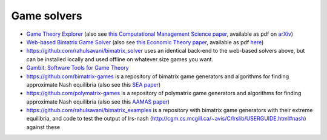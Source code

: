 Game solvers
============

.. Below you will find links to solvers for games. 
.. For two-player games, the first two link to solvers that work with exact arithmetic, which is important for finding exact Nash equilibria.

* `Game Theory Explorer <http://gte.csc.liv.ac.uk/index>`_
  (also see `this Computational Management Science paper <https://doi.org/10.1007/s10287-014-0206-x>`_,
  available as pdf on `arXiv <http://arxiv.org/abs/1403.3969>`_)

* `Web-based Bimatrix Game Solver <http://banach.lse.ac.uk>`_  
  (also see `this Economic Theory paper <https://doi.org/10.1007/s00199-009-0449-x>`_, 
  available as pdf `here <http://cgi.csc.liv.ac.uk/~rahul/papers/avisetal.pdf>`_)

* https://github.com/rahulsavani/bimatrix_solver uses an identical back-end to
  the web-based solvers above, but can be installed locally and used offline on
  whatever size games you want.

* `Gambit: Software Tools for Game Theory <http://www.gambit-project.org>`_

* https://github.com/bimatrix-games is a repository of bimatrix game
  generators and algorithms for finding approximate Nash equilibria
  (also see this `SEA paper <http://arxiv.org/abs/1502.04980>`_)

* https://github.com/polymatrix-games is a repository of polymatrix game
  generators and algorithms for finding approximate Nash equilibria
  (also see this `AAMAS paper <http://arxiv.org/abs/1602.06865>`_)

* https://github.com/rahulsavani/bimatrix_examples is a repository with
  bimatrix game generators with their extreme equilibria, and code to 
  test the output of lrs-nash
  (http://cgm.cs.mcgill.ca/~avis/C/lrslib/USERGUIDE.html#nash) against these
